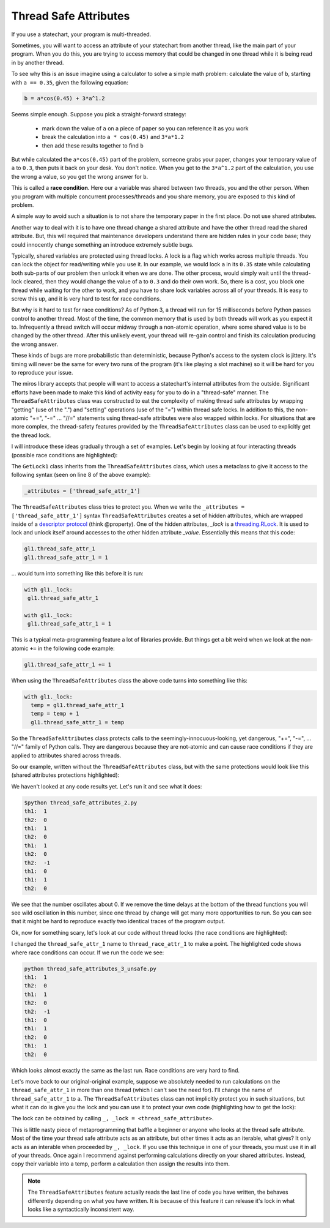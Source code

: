 .. _thread_safe_attributes-thread-safe-attributes:

Thread Safe Attributes
======================

If you use a statechart, your program is multi-threaded.

Sometimes, you will want to access an attribute of your statechart from another
thread, like the main part of your program.  When you do this, you are trying to
access memory that could be changed in one thread while it is being read in by
another thread.  

To see why this is an issue imagine using a calculator to solve a simple math
problem: calculate the value of ``b``, starting with ``a == 0.35``, given the
following equation:

.. code-block:: python
  
  b = a*cos(0.45) + 3*a^1.2

Seems simple enough.  Suppose you pick a straight-forward strategy: 

   * mark down the value of ``a`` on a piece of paper so you can reference it as you work
   * break the calculation into ``a * cos(0.45)`` and ``3*a*1.2``
   * then add these results together to find ``b``

But while calculated the ``a*cos(0.45)`` part of the problem, someone grabs your
paper, changes your temporary value of ``a`` to ``0.3``, then puts it back on
your desk.  You don't notice.  When you get to the ``3*a^1.2`` part of the
calculation, you use the wrong ``a`` value, so you get the wrong answer for ``b``.

This is called a **race condition**.  Here our ``a`` variable was shared between
two threads, you and the other person.  When you program with multiple
concurrent processes/threads and you share memory, you are exposed to this kind
of problem.

A simple way to avoid such a situation is to not share the temporary paper in
the first place.  Do not use shared attributes.

Another way to deal with it is to have one thread change a shared attribute and
have the other thread read the shared attribute.  But, this will required that
maintenance developers understand there are hidden rules in your code base;
they could innocently change something an introduce extremely subtle bugs.

Typically, shared variables are protected using thread locks.  A lock is a flag
which works across multiple threads.  You can lock the object for read/writing
while you use it.  In our example, we would lock ``a`` in its ``0.35`` state
while calculating both sub-parts of our problem then unlock it when we are done.
The other process, would simply wait until the thread-lock cleared, then they
would change the value of ``a`` to ``0.3`` and do their own work.  So, there is
a cost, you block one thread while waiting for the other to work, and you have
to share lock variables across all of your threads.  It is easy to screw this
up, and it is very hard to test for race conditions.

But why is it hard to test for race conditions?  As of Python 3, a thread will
run for 15 milliseconds before Python passes control to another thread.  Most of
the time, the common memory that is used by both threads will work as you expect
it to.  Infrequently a thread switch will occur midway through a non-atomic
operation, where some shared value is to be changed by the other
thread.  After this unlikely event, your thread will re-gain control and finish
its calculation producing the wrong answer.

These kinds of bugs are more probabilistic than deterministic, because Python's
access to the system clock is jittery.  It's timing will never be the same for
every two runs of the program (it's like playing a slot machine) so it will be
hard for you to reproduce your issue.

The miros library accepts that people will want to access a statechart's
internal attributes from the outside.  Significant efforts have been made to
make this kind of activity easy for you to do in a "thread-safe" manner.  The
``ThreadSafeAttributes`` class was constructed to eat the complexity of making
thread safe attributes by wrapping "getting" (use of the ".") and "setting"
operations (use of the "=") within thread safe locks.  In addition to this, the
non-atomic "+=", "-=" ... "//=" statements using thread-safe attributes were
also wrapped within locks.  For situations that are more complex, the
thread-safety features provided by the ``ThreadSafeAttributes`` class can be
used to explicitly get the thread lock.

I will introduce these ideas gradually through a set of examples.  Let's
begin by looking at four interacting threads (possible race conditions are
highlighted):

.. code-block:: python
  :emphasize-lines: 18, 19, 31, 32
  :linenos:
  
  import time
  from threading import Thread
  from threading import Event as ThreadEvent

  from miros import ThreadSafeAttributes

  class GetLock1(ThreadSafeAttributes):
    _attributes = ['thread_safe_attr_1']

    def __init__(self, evt):
      '''running in main thread'''
      self.evt = evt
      self.thread_safe_attr_1 = 0

    def thread_method_1(self):
      '''running in th1 thread'''
      while(self.evt.is_set()):
        self.thread_safe_attr_1 += 1
        print("th1: ", self.thread_safe_attr_1)
        time.sleep(0.020)

  class GetLock2():
    def __init__(self, evt, gl1):
      '''running in main thread'''
      self.evt = evt
      self.gl1 = gl1

    def thread_method_2(self):
      '''running in th1 thread'''
      while(self.evt.is_set()):
        self.gl1.thread_safe_attr_1 -= 1
        print("th2: ", self.gl1.thread_safe_attr_1)
        time.sleep(0.020)

  class ThreadKiller():
    def __init__(self, evt, count_down):
      '''running in main thread'''
      self.evt = evt
      self.kill_time = count_down

    def thread_stopper(self):
      '''running in killer thread'''
      time.sleep(self.kill_time)
      self.evt.clear()

  # main thread:
  evt = ThreadEvent()
  evt.set()

  gl1 = GetLock1(evt)
  gl2 = GetLock2(evt, gl1=gl1)
  killer = ThreadKiller(evt, count_down=0.1)

  threads = []
  threads.append(Thread(target=gl1.thread_method_1, name='th1', args=()))
  threads.append(Thread(target=gl2.thread_method_2, name='th2', args=()))

  for thread in threads:
    thread.start()

  thread_stopper = Thread(target=killer.thread_stopper, name='killer', args=())
  thread_stopper.start()
  thread_stopper.join()

The ``GetLock1`` class inherits from the ``ThreadSafeAttributes`` class, which
uses a metaclass to give it access to the following syntax (seen on line 8 of
the above example):

.. code-block:: python
  
  _attributes = ['thread_safe_attr_1']

The ``ThreadSafeAttributes`` class tries to protect you.  When we write the
``_attributes = ['thread_safe_attr_1']`` syntax ``ThreadSafeAttributes`` creates
a set of hidden attributes, which are wrapped inside of a `descriptor protocol
<https://docs.python.org/3.6/howto/descriptor.html>`_ (think @property).  One of
the hidden attributes, `_lock` is a `threading.RLock
<https://docs.python.org/3.5/library/threading.html#rlock-objects>`_.  It is
used to lock and unlock itself around accesses to the other hidden attribute
`_value`.  Essentially this means that this code:

.. code-block:: python
  
  gl1.thread_safe_attr_1
  gl1.thread_safe_attr_1 = 1

... would turn into something like this before it is run:

.. code-block:: python
  
  with gl1._lock:
   gl1.thread_safe_attr_1

  with gl1._lock:
   gl1.thread_safe_attr_1 = 1

This is a typical meta-programming feature a lot of libraries provide.  But
things get a bit weird when we look at the non-atomic ``+=`` in the following
code example:

.. code-block:: python
  
  gl1.thread_safe_attr_1 += 1

When using the ``ThreadSafeAttributes`` class the above code turns into something like this:

.. code-block:: python
  
  with gl1._lock:
    temp = gl1.thread_safe_attr_1
    temp = temp + 1
    gl1.thread_safe_attr_1 = temp 

So the ``ThreadSafeAttributes`` class protects calls to the
seemingly-innocuous-looking, yet dangerous, "+=", "-=", ... "//=" family of
Python calls.  They are dangerous because they are not-atomic and can cause race
conditions if they are applied to attributes shared across threads.

So our example, written without the ``ThreadSafeAttributes`` class, but with the
same protections would look like this (shared attributes protections
highlighted):

.. code-block:: python
  :emphasize-lines: 11, 18-21, 33-36
  :linenos:
  
  place code here
  import time
  from threading import RLock
  from threading import Thread
  from threading import Event as ThreadEvent

  class GetLock1():

    def __init__(self, evt):
      '''running within main thread'''
      self._rlock = RLock()
      self.evt = evt
      self.thread_safe_attr_1 = 0

    def thread_method_1(self):
      '''running within th1 thread'''
      while(self.evt.is_set()):
        with self._rlock:
          self.thread_safe_attr_1 += 1
        with self._rlock:
          print("th1: ", self.thread_safe_attr_1)
        time.sleep(0.020)

  class GetLock2():
    def __init__(self, evt, gl1):
      '''running within main thread'''
      self.evt = evt
      self.gl1 = gl1

    def thread_method_2(self):
      '''running within th2 thread'''
      while(self.evt.is_set()):
        with self.gl1._rlock:
          self.gl1.thread_safe_attr_1 -= 1
        with self.gl1._rlock:
          print("th2: ", self.gl1.thread_safe_attr_1)
        time.sleep(0.020)

  class ThreadKiller():
    def __init__(self, evt, count_down):
      '''running within main thread'''
      self.evt = evt
      self.kill_time = count_down

    def thread_stopper(self):
      '''running within killer thread'''
      time.sleep(self.kill_time)
      self.evt.clear()

  evt = ThreadEvent()
  evt.set()

  gl1 = GetLock1(evt)
  gl2 = GetLock2(evt, gl1=gl1)
  killer = ThreadKiller(evt, count_down=0.1)

  threads = []
  threads.append(Thread(target=gl1.thread_method_1, name='th1', args=()))
  threads.append(Thread(target=gl2.thread_method_2, name='th2', args=()))

  for thread in threads:
    thread.start()

  thread_stopper = Thread(target=killer.thread_stopper, name='stopper', args=())
  thread_stopper.start()
  thread_stopper.join()

We haven't looked at any code results yet. Let's run it and see what it does:

.. code-block:: bash
  
   $python thread_safe_attributes_2.py
   th1:  1
   th2:  0
   th1:  1
   th2:  0
   th1:  1
   th2:  0
   th2:  -1
   th1:  0
   th1:  1
   th2:  0

We see that the number oscillates about 0.  If we remove the time delays at the
bottom of the thread functions you will see wild oscillation in this number,
since one thread by change will get many more opportunities to run.  So you can
see that it might be hard to reproduce exactly two identical traces of the
program output.

Ok, now for something scary, let's look at our code without thread locks (the race conditions are highlighted):

.. code-block:: python
  :emphasize-lines: 15, 16, 28, 29
  :linenos:

  import time
  from threading import Thread
  from threading import Event as ThreadEvent

  class GetLock1():

    def __init__(self, evt):
      '''running within main thread'''
      self.evt = evt
      self.thread_race_attr_1 = 0

    def thread_method_1(self):
      '''running within th1 thread'''
      while(self.evt.is_set()):
        self.thread_race_attr_1 += 1
        print("th1: ", self.thread_race_attr_1)
        time.sleep(0.020)

  class GetLock2():
    def __init__(self, evt, gl1):
      '''running within main thread'''
      self.evt = evt
      self.gl1 = gl1

    def thread_method_2(self):
      '''running within th2 thread'''
      while(self.evt.is_set()):
        self.gl1.thread_race_attr_1 -= 1
        print("th2: ", self.gl1.thread_race_attr_1)
        time.sleep(0.020)

  class ThreadKiller():
    def __init__(self, evt, count_down):
      '''running within main thread'''
      self.evt = evt
      self.kill_time = count_down

    def thread_stopper(self):
      '''running within killer thread'''
      time.sleep(self.kill_time)
      self.evt.clear()

  evt = ThreadEvent()
  evt.set()

  gl1 = GetLock1(evt)
  gl2 = GetLock2(evt, gl1=gl1)
  killer = ThreadKiller(evt, count_down=0.1)

  threads = []
  threads.append(Thread(target=gl1.thread_method_1, name='th1', args=()))
  threads.append(Thread(target=gl2.thread_method_2, name='th2', args=()))

  for thread in threads:
    thread.start()

  thread_stopper = Thread(target=killer.thread_stopper, name='stopper', args=())
  thread_stopper.start()
  thread_stopper.join()

I changed the ``thread_safe_attr_1`` name to ``thread_race_attr_1`` to make a
point.  The highlighted code shows where race conditions can occur.  If we run
the code we see:

.. code-block:: bash
 
  python thread_safe_attributes_3_unsafe.py
  th1:  1
  th2:  0
  th1:  1
  th2:  0
  th2:  -1
  th1:  0
  th1:  1
  th2:  0
  th1:  1
  th2:  0

Which looks almost exactly the same as the last run.  Race conditions are very
hard to find.

Let's move back to our original-original example, suppose we absolutely needed
to run calculations on the ``thread_safe_attr_1`` in more than one thread (which
I can't see the need for).  I'll change the name of ``thread_safe_attr_1`` to
``a``. The ``ThreadSafeAttributes`` class can not implicitly protect you in such
situations, but what it can do is give you the lock and you can use it to
protect your own code (highlighting how to get the lock):

.. code-block:: python
  :emphasize-lines: 18, 34
  :linenos:
  
  import math
  import time
  from threading import Thread
  from threading import Event as ThreadEvent
  
  from miros import ThreadSafeAttributes
  
  class GetLock1(ThreadSafeAttributes):
    _attributes = ['a']
  
    def __init__(self, evt):
      '''running within main thread'''
      self.evt = evt
      self.a = 0
  
    def thread_method_1(self):
      '''running within th1 thread'''
      _, _lock = self.a
      while(self.evt.is_set()):
        with _lock:
          self.a = 0.35
          b = self.a * math.cos(0.45) + 3 * self.a ** 1.2
          print("th1: ", b)
        time.sleep(0.020)
  
  class GetLock2():
    def __init__(self, evt, gl1):
      '''running within main thread'''
      self.evt = evt
      self.gl1 = gl1
  
    def thread_method_2(self):
      '''running within th2 thread'''
      _, _lock = self.gl1.a
      while(self.evt.is_set()):
        with _lock:
          self.gl1.a = 0.30
          b = self.gl1.a * math.cos(0.45) + 3 * self.gl1.a ** 1.2
          print("th2: ", b)
        time.sleep(0.020)
  
  class ThreadKiller():
    def __init__(self, evt, count_down):
      '''running within main thread'''
      self.evt = evt
      self.kill_time = count_down
  
    def thread_stopper(self):
      '''running within killer thread'''
      time.sleep(self.kill_time)
      self.evt.clear()
  
  # main thread:
  evt = ThreadEvent()
  evt.set()
  
  gl1 = GetLock1(evt)
  gl2 = GetLock2(evt, gl1=gl1)
  killer = ThreadKiller(evt, count_down=0.1)
  
  threads = []
  threads.append(Thread(target=gl1.thread_method_1, name='th1', args=()))
  threads.append(Thread(target=gl2.thread_method_2, name='th2', args=()))
  
  for thread in threads:
    thread.start()
  
  thread_stopper = Thread(target=killer.thread_stopper, name='stopper', args=())
  thread_stopper.start()
  thread_stopper.join()

The lock can be obtained by calling ``_, _lock = <thread_safe_attribute>``.

This is little nasty piece of metaprogramming that baffle a beginner or anyone
who looks at the thread safe attribute.  Most of the time your thread safe
attribute acts as an attribute, but other times it acts as an iterable, what
gives?  It only acts as an interable when proceeded by ``_, _lock``.  If you use
this technique in one of your threads, you must use it in all of your threads.
Once again I recommend against performing calculations directly on your shared
attributes.  Instead, copy their variable into a temp, perform a calculation
then assign the results into them.

.. note::

  The ``ThreadSafeAttributes`` feature actually reads the last line of code you
  have written, the behaves differently depending on what you have written.  It
  is because of this feature it can release it's lock in what looks like a
  syntactically inconsistent way.

